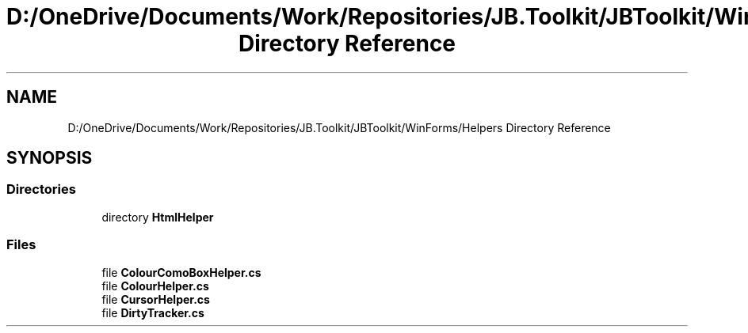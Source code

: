 .TH "D:/OneDrive/Documents/Work/Repositories/JB.Toolkit/JBToolkit/WinForms/Helpers Directory Reference" 3 "Mon Aug 31 2020" "JB.Toolkit" \" -*- nroff -*-
.ad l
.nh
.SH NAME
D:/OneDrive/Documents/Work/Repositories/JB.Toolkit/JBToolkit/WinForms/Helpers Directory Reference
.SH SYNOPSIS
.br
.PP
.SS "Directories"

.in +1c
.ti -1c
.RI "directory \fBHtmlHelper\fP"
.br
.in -1c
.SS "Files"

.in +1c
.ti -1c
.RI "file \fBColourComoBoxHelper\&.cs\fP"
.br
.ti -1c
.RI "file \fBColourHelper\&.cs\fP"
.br
.ti -1c
.RI "file \fBCursorHelper\&.cs\fP"
.br
.ti -1c
.RI "file \fBDirtyTracker\&.cs\fP"
.br
.in -1c

